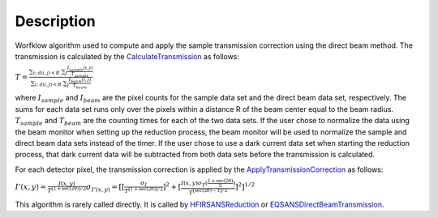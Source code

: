 .. algorithm::

.. summary::

.. alias::

.. properties::

Description
-----------

Worfklow algorithm used to compute and apply the sample transmission correction using 
the direct beam method. The transmission is calculated by the
`CalculateTransmission <http://www.mantidproject.org/CalculateTransmission>`_
as follows:

:math:`T=\frac{\sum_{i;\ d(i,j)<R}\ \sum_{j} \frac{I_{sample}(i,j)}{T_{sample}}}{\sum_{i;\ d(i,j)<R}\ \sum_{j} \frac{I_{beam}(i,j)}{T_{beam}}}`

where :math:`I_{sample}` and :math:`I_{beam}` are the pixel counts for the sample 
data set and the direct beam data set, respectively. The sums for each data set runs 
only over the pixels within a distance R of the beam center equal to the beam radius. 
:math:`T_{sample}` and :math:`T_{beam}` are the counting times for each of the 
two data sets. If the user chose to normalize the data using the beam monitor when 
setting up the reduction process, the beam monitor will be used to normalize the 
sample and direct beam data sets instead of the timer.
If the user chose to use a dark current data set when starting the reduction process, 
that dark current data will be subtracted from both data sets before the transmission 
is calculated.


For each detector pixel, the transmission correction is applied by the
`ApplyTransmissionCorrection <http://www.mantidproject.org/ApplyTransmissionCorrection>`_
as follows:

:math:`I'(x,y)=\frac{I(x,y)}{T^{[1+\sec(2\theta)]/2}}
\sigma_{I'(x,y)}=[[{\frac{\sigma_I}{{T^{[1+\sec(2\theta)]/2}}}}]^2 + [{\frac{I(x,y)\sigma_T(\frac{1+\sec(2\theta)}{2})}{{T^{[\sec(2\theta)-1]/2}}}}]^2]^{1/2}`

This algorithm is rarely called directly. It is called by 
`HFIRSANSReduction <http://www.mantidproject.org/HFIRSANSReduction>`_ or
`EQSANSDirectBeamTransmission <http://www.mantidproject.org/EQSANSDirectBeamTransmission>`_.

.. categories::
